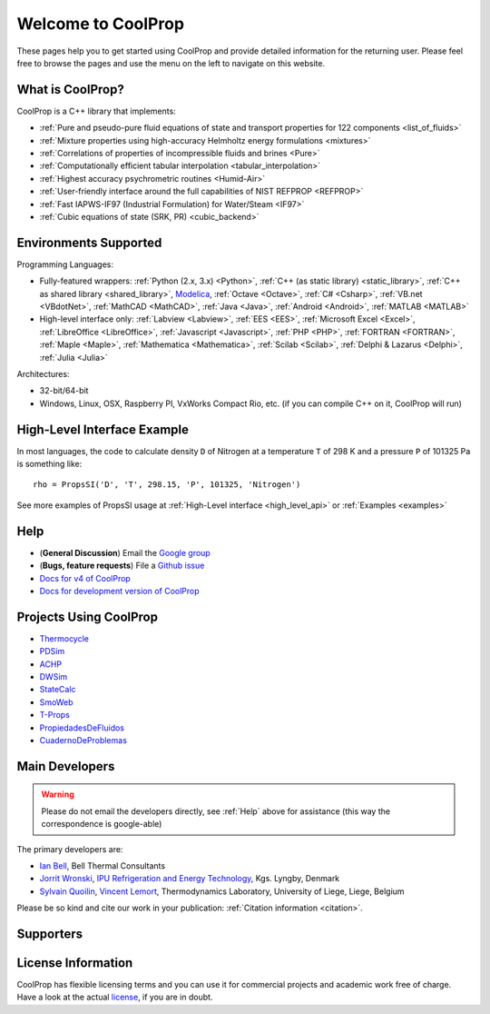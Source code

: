 
*******************
Welcome to CoolProp
*******************

These pages help you to get started using CoolProp and provide detailed information for the
returning user. Please feel free to browse the pages and use the menu on the left to navigate
on this website.

What is CoolProp?
-----------------

CoolProp is a C++ library that implements:

* :ref:`Pure and pseudo-pure fluid equations of state and transport properties for 122 components <list_of_fluids>`
* :ref:`Mixture properties using high-accuracy Helmholtz energy formulations <mixtures>`
* :ref:`Correlations of properties of incompressible fluids and brines <Pure>`
* :ref:`Computationally efficient tabular interpolation <tabular_interpolation>`
* :ref:`Highest accuracy psychrometric routines <Humid-Air>`
* :ref:`User-friendly interface around the full capabilities of NIST REFPROP <REFPROP>`
* :ref:`Fast IAPWS-IF97 (Industrial Formulation) for Water/Steam <IF97>`
* :ref:`Cubic equations of state (SRK, PR) <cubic_backend>`

Environments Supported
----------------------

Programming Languages:

* Fully-featured wrappers: :ref:`Python (2.x, 3.x) <Python>`, :ref:`C++ (as static library) <static_library>`, :ref:`C++ as shared library <shared_library>`, `Modelica <https://github.com/modelica/ExternalMedia>`_, :ref:`Octave <Octave>`, :ref:`C# <Csharp>`, :ref:`VB.net <VBdotNet>`, :ref:`MathCAD <MathCAD>`, :ref:`Java <Java>`, :ref:`Android <Android>`, :ref:`MATLAB <MATLAB>`
* High-level interface only: :ref:`Labview <Labview>`, :ref:`EES <EES>`, :ref:`Microsoft Excel <Excel>`, :ref:`LibreOffice <LibreOffice>`, :ref:`Javascript <Javascript>`, :ref:`PHP <PHP>`, :ref:`FORTRAN <FORTRAN>`, :ref:`Maple <Maple>`, :ref:`Mathematica <Mathematica>`, :ref:`Scilab <Scilab>`, :ref:`Delphi & Lazarus <Delphi>`, :ref:`Julia <Julia>`

Architectures:

* 32-bit/64-bit
* Windows, Linux, OSX, Raspberry PI, VxWorks Compact Rio, etc. (if you can compile C++ on it, CoolProp will run)


High-Level Interface Example
----------------------------

In most languages, the code to calculate density ``D`` of Nitrogen at a temperature ``T`` of 298 K and a pressure ``P`` of 101325 Pa is something like::

    rho = PropsSI('D', 'T', 298.15, 'P', 101325, 'Nitrogen')

See more examples of PropsSI usage at :ref:`High-Level interface <high_level_api>` or :ref:`Examples <examples>`

.. _help:

Help
----

* (**General Discussion**) Email the `Google group <https://groups.google.com/d/forum/coolprop-users>`_
* (**Bugs, feature requests**) File a `Github issue <https://github.com/CoolProp/CoolProp/issues>`_
* `Docs for v4 of CoolProp <http://www.coolprop.org/v4/>`_
* `Docs for development version of CoolProp <http://www.coolprop.org/dev/>`_

Projects Using CoolProp
-----------------------------------

* `Thermocycle <http://www.thermocycle.net/>`_
* `PDSim <http://pdsim.sourceforge.net/>`_
* `ACHP <http://achp.sourceforge.net/>`_
* `DWSim <http://sourceforge.net/projects/dwsim/>`_
* `StateCalc <https://itunes.apple.com/us/app/statecalc/id891848148?ls=1&mt=8>`_
* `SmoWeb <http://platform.sysmoltd.com>`_
* `T-Props <https://play.google.com/store/apps/details?id=com.innoversetech.tprops>`_
* `PropiedadesDeFluidos <https://personal.us.es/jfc/PropiedadesDeFluidos/descripcion/>`_
* `CuadernoDeProblemas <https://personal.us.es/jfc/CuadernoDeProblemas/>`_

Main Developers
---------------

.. warning:: Please do not email the developers directly, see :ref:`Help` above for assistance (this way the correspondence is google-able)

The primary developers are:

- `Ian Bell <mailto:ian.h.bell@gmail.com>`_, Bell Thermal Consultants
- `Jorrit Wronski <mailto:jowr@ipu.dk>`_, `IPU Refrigeration and Energy Technology <https://www.ipu.dk/expertise/thermodynamics-energy-technology/>`_, Kgs. Lyngby, Denmark
- `Sylvain Quoilin <mailto:squoilin@ulg.ac.be>`_, `Vincent Lemort <mailto:vincent.lemort@ulg.ac.be>`_, Thermodynamics Laboratory, University of Liege, Liege, Belgium

Please be so kind and cite our work in your publication: :ref:`Citation information <citation>`.

Supporters
----------

\ 

.. image:: _static/logo_labothap.png
   :height: 100px
   :alt: labothap
   :target: http://www.labothap.ulg.ac.be/

.. image:: _static/logo_ORCNext.jpg
   :height: 100px
   :alt: ORCNext

\

.. image:: _static/logo_herrick.png
   :height: 100px
   :alt: Herrick
   :target: https://engineering.purdue.edu/Herrick/index.html

.. image:: _static/logo_maplesoft.png
   :height: 100px
   :alt: Maple
   :target: https://www.maplesoft.com

\

.. image:: _static/logo_dtu_mekanik.png
   :height: 50px
   :alt: DTU Mechanical Engineering - Section for Thermal Energy
   :target: https://www.mek.dtu.dk/english/Sections/TES

.. image:: _static/logo_ipu.png
   :height: 50px
   :alt: IPU Refrigeration and Energy Technology
   :target: https://www.ipu.dk
   

License Information
-------------------

CoolProp has flexible licensing terms and you can use it for commercial projects and academic work free of charge. Have a look at the actual `license <https://github.com/CoolProp/CoolProp/blob/master/LICENSE>`_, if you are in doubt. 
